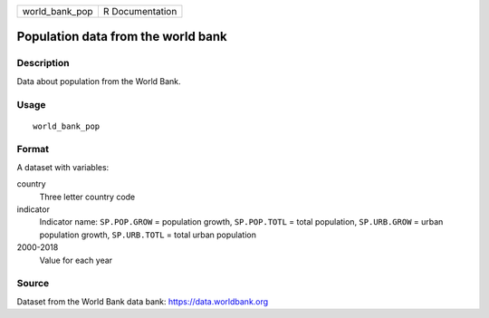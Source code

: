 ============== ===============
world_bank_pop R Documentation
============== ===============

Population data from the world bank
-----------------------------------

Description
~~~~~~~~~~~

Data about population from the World Bank.

Usage
~~~~~

::

   world_bank_pop

Format
~~~~~~

A dataset with variables:

country
   Three letter country code

indicator
   Indicator name: ``SP.POP.GROW`` = population growth, ``SP.POP.TOTL``
   = total population, ``SP.URB.GROW`` = urban population growth,
   ``SP.URB.TOTL`` = total urban population

2000-2018
   Value for each year

Source
~~~~~~

Dataset from the World Bank data bank: https://data.worldbank.org
